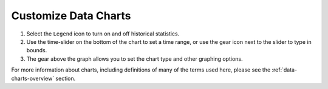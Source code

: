 .. _customize-data-charts-how-to:

#####################
Customize Data Charts
#####################

#. Select the ``Legend`` icon to turn on and off historical statistics.
#. Use the time-slider on the bottom of the chart to set a time range, or use the gear icon next to the slider to type in bounds.
#. The gear above the graph allows you to set the chart type and other graphing options.

For more information about charts, including definitions of many of the terms used here, please see the :ref:`data-charts-overview` section.

